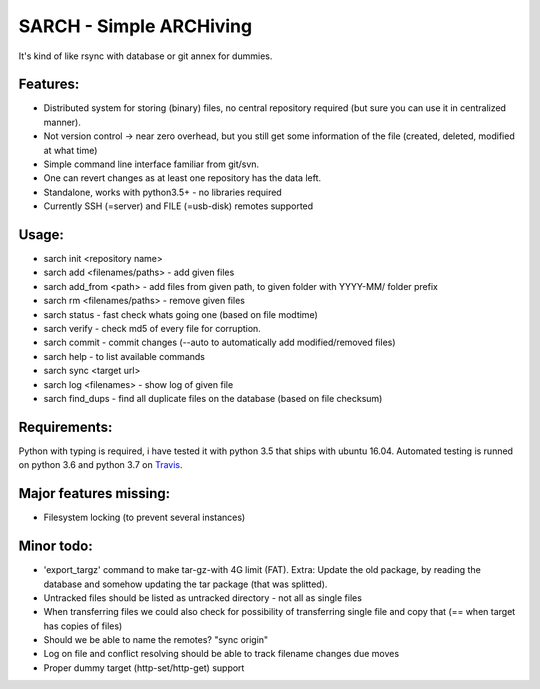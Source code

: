 SARCH - Simple ARCHiving 
=========================================

It's kind of like rsync with database or git annex for dummies.

.. class:: no-web

    .. image:: https://travis-ci.org/susundberg/sarch.svg?branch=master
        :alt: Build status
        :width: 100%
        :align: right



Features:
-----------
* Distributed system for storing (binary) files, no central repository required (but sure you can use it in centralized manner).
* Not version control -> near zero overhead, but you still get some information of the file (created, deleted, modified at what time)
* Simple command line interface familiar from git/svn.
* One can revert changes as at least one repository has the data left. 
* Standalone, works with python3.5+ - no libraries required
* Currently SSH (=server) and FILE (=usb-disk) remotes supported

Usage:
-----------
* sarch init <repository name>
* sarch add <filenames/paths> - add given files
* sarch add_from <path> - add files from given path, to given folder with YYYY-MM/ folder prefix
* sarch rm <filenames/paths> - remove given files
* sarch status - fast check whats going one (based on file modtime)
* sarch verify - check md5 of every file for corruption.
* sarch commit - commit changes (--auto to automatically add modified/removed files)
* sarch help - to list available commands
* sarch sync <target url>
* sarch log <filenames> - show log of given file
* sarch find_dups - find all duplicate files on the database (based on file checksum)

Requirements:
-----------
Python with typing is required, i have tested it with python 3.5 that ships with ubuntu 16.04. Automated testing is runned on python 3.6 and python 3.7 on `Travis <https://travis-ci.org/susundberg/sarch/builds#>`_.




Major features missing:
----------
* Filesystem locking (to prevent several instances)

Minor todo:
----------
* 'export_targz' command to make tar-gz-with 4G limit (FAT). Extra: Update the old package, by reading the database and somehow updating the tar package (that was splitted). 
* Untracked files should be listed as untracked directory - not all as single files
* When transferring files we could also check for possibility of transferring single file and copy that (== when target has copies of files)
* Should we be able to name the remotes? "sync origin"
* Log on file and conflict resolving should be able to track filename changes due moves
* Proper dummy target (http-set/http-get) support

